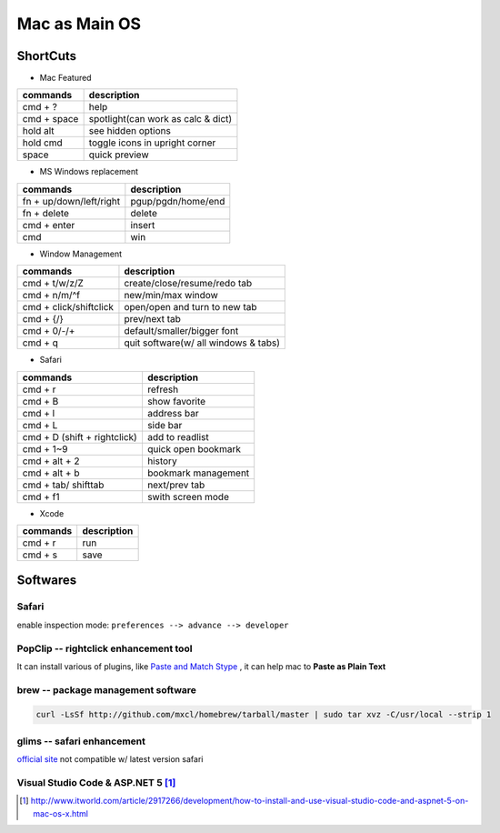 ==============
Mac as Main OS
==============

ShortCuts
=========

* Mac Featured


==================== ==============================
commands                 description
==================== ==============================
cmd + ?              help
cmd + space          spotlight(can work as calc & dict)
hold alt             see hidden options
hold cmd             toggle icons in upright corner
space                quick preview
==================== ==============================


* MS Windows replacement

======================== ==============================
commands                 description
======================== ==============================
fn + up/down/left/right  pgup/pgdn/home/end
fn + delete              delete
cmd + enter              insert
cmd                      win
======================== ==============================


* Window Management

====================== ==============================
commands               description
====================== ==============================
cmd + t/w/z/Z          create/close/resume/redo tab
cmd + n/m/^f           new/min/max window
cmd + click/shiftclick open/open and turn to new tab
cmd + {/}              prev/next tab
cmd + 0/-/+            default/smaller/bigger font
cmd + q                quit software(w/ all windows & tabs)
====================== ==============================

* Safari

============================ ==============================
commands                     description
============================ ==============================
cmd + r                      refresh
cmd + B                      show favorite
cmd + l                      address bar
cmd + L                      side bar
cmd + D (shift + rightclick) add to readlist
cmd + 1~9                    quick open bookmark
cmd + alt + 2                history
cmd + alt + b                bookmark management
cmd + tab/ shifttab          next/prev tab
cmd + f1                     swith screen mode
============================ ==============================

* Xcode

================== ============
commands           description
================== ============
cmd + r            run
cmd + s            save
================== ============



Softwares
=========

Safari
------

enable inspection mode: ``preferences --> advance --> developer``



PopClip -- rightclick enhancement tool
--------------------------------------

It can install various of plugins, like `Paste and Match Stype <http://pilotmoon.com/popclip/extensions/page/PasteAndMatch>`_ , it can help mac to **Paste as Plain Text**



brew -- package management software
-----------------------------------

.. code-block:: bash

    curl -LsSf http://github.com/mxcl/homebrew/tarball/master | sudo tar xvz -C/usr/local --strip 1 


glims -- safari enhancement
---------------------------

`official site <http://www.machangout.com>`_
not compatible w/ latest version safari


Visual Studio Code & ASP.NET 5 [#]_
-----------------------------------

.. code-block:: bash
    :linenos:

.. [#] http://www.itworld.com/article/2917266/development/how-to-install-and-use-visual-studio-code-and-aspnet-5-on-mac-os-x.html
